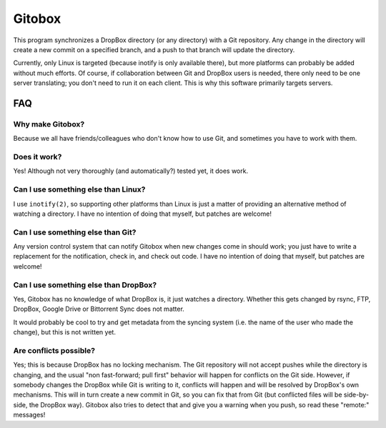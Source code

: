 Gitobox
=======

This program synchronizes a DropBox directory (or any directory) with a Git repository. Any change in the directory will create a new commit on a specified branch, and a push to that branch will update the directory.

Currently, only Linux is targeted (because inotify is only available there), but more platforms can probably be added without much efforts. Of course, if collaboration between Git and DropBox users is needed, there only need to be one server translating; you don't need to run it on each client. This is why this software primarily targets servers.

FAQ
---

Why make Gitobox?
'''''''''''''''''

Because we all have friends/colleagues who don't know how to use Git, and sometimes you have to work with them.

Does it work?
'''''''''''''

Yes! Although not very thoroughly (and automatically?) tested yet, it does work.

Can I use something else than Linux?
''''''''''''''''''''''''''''''''''''

I use ``inotify(2)``, so supporting other platforms than Linux is just a matter of providing an alternative method of watching a directory. I have no intention of doing that myself, but patches are welcome!

Can I use something else than Git?
''''''''''''''''''''''''''''''''''

Any version control system that can notify Gitobox when new changes come in should work; you just have to write a replacement for the notification, check in, and check out code. I have no intention of doing that myself, but patches are welcome!

Can I use something else than DropBox?
''''''''''''''''''''''''''''''''''''''

Yes, Gitobox has no knowledge of what DropBox is, it just watches a directory. Whether this gets changed by rsync, FTP, DropBox, Google Drive or Bittorrent Sync does not matter.

It would probably be cool to try and get metadata from the syncing system (i.e. the name of the user who made the change), but this is not written yet.

Are conflicts possible?
'''''''''''''''''''''''

Yes; this is because DropBox has no locking mechanism. The Git repository will not accept pushes while the directory is changing, and the usual "non fast-forward; pull first" behavior will happen for conflicts on the Git side. However, if somebody changes the DropBox while Git is writing to it, conflicts will happen and will be resolved by DropBox's own mechanisms. This will in turn create a new commit in Git, so you can fix that from Git (but conflicted files will be side-by-side, the DropBox way). Gitobox also tries to detect that and give you a warning when you push, so read these "remote:" messages!
